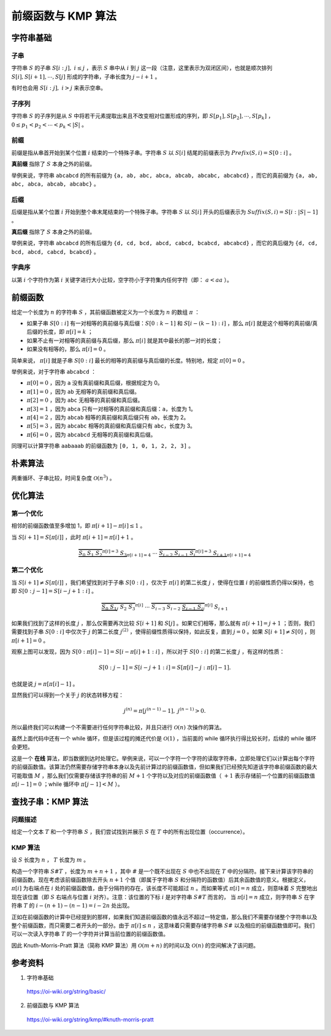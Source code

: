 前缀函数与 KMP 算法
=====================

字符串基础
--------------

子串
^^^^^^^^^^

字符串 :math:`S` 的子串 :math:`S[i:j],\ i \leq j` ，表示 :math:`S` 串中从 :math:`i` 到 :math:`j` 这一段（注意，这里表示为双闭区间），也就是顺次排列 :math:`S[i],S[i+1],\cdots,S[j]` 形成的字符串，子串长度为 :math:`j-i+1` 。

有时也会用 :math:`S[i:j],\ i > j` 来表示空串。


子序列
^^^^^^^^^^

字符串 :math:`S` 的子序列是从 :math:`S` 中将若干元素提取出来且不改变相对位置形成的序列，即 :math:`S[p_1],S[p_2],\cdots,S[p_k]` ， :math:`0\le p_1 < p_2 < \cdots < p_k < |S|` 。


前缀
^^^^^^^^^^

前缀是指从串首开始到某个位置 :math:`i` 结束的一个特殊子串。字符串 :math:`S` 以 :math:`S[i]` 结尾的前缀表示为 :math:`Prefix(S,i) = S[0:i]` 。

**真前缀** 指除了 :math:`S` 本身之外的前缀。

举例来说，字符串 ``abcabcd`` 的所有前缀为 ``{a, ab, abc, abca, abcab, abcabc, abcabcd}`` ，而它的真前缀为 ``{a, ab, abc, abca, abcab, abcabc}`` 。


后缀
^^^^^^^^^^

后缀是指从某个位置 :math:`i` 开始到整个串末尾结束的一个特殊子串。字符串 :math:`S` 以 :math:`S[i]` 开头的后缀表示为 :math:`Suffix(S,i) = S[i:|S|-1]` 。

**真后缀** 指除了 :math:`S` 本身之外的前缀。

举例来说，字符串 ``abcabcd`` 的所有后缀为 ``{d, cd, bcd, abcd, cabcd, bcabcd, abcabcd}`` ，而它的真后缀为 ``{d, cd, bcd, abcd, cabcd, bcabcd}`` 。


字典序
^^^^^^^^^^

以第 :math:`i` 个字符作为第 :math:`i` 关键字进行大小比较，空字符小于字符集内任何字符（即： :math:`a < aa` ）。


前缀函数
-------------

给定一个长度为 :math:`n` 的字符串 :math:`S` ，其前缀函数被定义为一个长度为 :math:`n` 的数组 :math:`\pi` ：

- 如果子串 :math:`S[0:i]` 有一对相等的真前缀与真后缀：:math:`S[0:k-1]` 和 :math:`S[i-(k-1):i]` ，那么 :math:`\pi[i]` 就是这个相等的真前缀/真后缀的长度，即 :math:`\pi[i] = k` ；

- 如果不止有一对相等的真前缀与真后缀，那么 :math:`\pi[i]` 就是其中最长的那一对的长度；

- 如果没有相等的，那么 :math:`\pi[i] = 0` 。

简单来说， :math:`\pi[i]` 就是子串 :math:`S[0:i]` 最长的相等的真前缀与真后缀的长度。特别地，规定  :math:`\pi[0] = 0` 。

举例来说，对于字符串 ``abcabcd`` ：

- :math:`\pi[0]=0` ，因为 ``a`` 没有真前缀和真后缀，根据规定为 0。

- :math:`\pi[1]=0` ，因为 ``ab`` 无相等的真前缀和真后缀。

- :math:`\pi[2]=0` ，因为 ``abc`` 无相等的真前缀和真后缀。

- :math:`\pi[3]=1` ，因为 ``abca`` 只有一对相等的真前缀和真后缀：``a``，长度为 1。

- :math:`\pi[4]=2` ，因为 ``abcab`` 相等的真前缀和真后缀只有 ``ab``，长度为 2。

- :math:`\pi[5]=3` ，因为 ``abcabc`` 相等的真前缀和真后缀只有 ``abc``，长度为 3。

- :math:`\pi[6]=0` ，因为 ``abcabcd`` 无相等的真前缀和真后缀。

同理可以计算字符串 ``aabaaab`` 的前缀函数为 ``[0, 1, 0, 1, 2, 2, 3]`` 。


朴素算法
-------------

两重循环、子串比较，时间复杂度 :math:`\mathcal{O}(n^3)` 。

.. code-block:: cpp
  :linenos:

  vector<int> prefixFunction(const string& s)
  {
    int n = (int)s.length();
    vector<int> pi(n); // pi[0] = 0
    for (int i = 1; i < n; i++)
      for (int j = i; j >= 0; j--)
        if (s.substr(0, j) == s.substr(i - j + 1, j))
        {
          pi[i] = j;
          break;
        }
    return pi;
  } 


优化算法
----------

第一个优化
^^^^^^^^^^

相邻的前缀函数值至多增加 1，即 :math:`\pi[i+1] - \pi[i] \leq 1` 。

当 :math:`S[i+1] = S[\pi[i]]` ，此时 :math:`\pi[i+1] = \pi[i] + 1` 。

.. math:: 

    \underbrace{\overbrace{S_0 ~ S_1 ~ S_2}^{\pi[i] = 3} ~ S_3}_{\pi[i+1] = 4} ~ \cdots ~ \underbrace{\overbrace{S_{i-2} ~ S_{i-1} ~ S_{i}}^{\pi[i] = 3} ~ S_{i+1}}_{\pi[i+1] = 4}


第二个优化
^^^^^^^^^^

当 :math:`S[i+1] \neq S[\pi[i]]` ，我们希望找到对于子串 :math:`S[0:i]` ，仅次于 :math:`\pi[i]` 的第二长度 :math:`j` ，使得在位置 :math:`i` 的前缀性质仍得以保持，也即 :math:`S[0:j - 1] = S[i - j + 1: i]` 。

.. math:: 

    \overbrace{\underbrace{S_0 ~ S_1}_j ~ S_2 ~ S_3}^{\pi[i]} ~ \cdots ~ \overbrace{S_{i-3} ~ S_{i-2} ~ \underbrace{S_{i-1} ~ S_{i}}_j}^{\pi[i]} ~ S_{i+1}

如果我们找到了这样的长度 :math:`j` ，那么仅需要再次比较 :math:`S[i+1]` 和 :math:`S[j]` 。如果它们相等，那么就有 :math:`\pi[i + 1] = j + 1` ；否则，我们需要找到子串 :math:`S[0:i]` 中仅次于 :math:`j` 的第二长度 :math:`j^{(2)}` ，使得前缀性质得以保持，如此反复，直到 :math:`j=0` 。如果 :math:`S[i+1] \neq S[0]` ，则 :math:`\pi[i + 1] = 0` 。

观察上图可以发现，因为 :math:`S[0:\pi[i] - 1] = S[i- \pi[i] + 1: i]` ，所以对于 :math:`S[0:i]` 的第二长度 :math:`j` ，有这样的性质：

.. math::

    S[0:j - 1] = S[i - j + 1: i]= S[\pi[i] - j : \pi[i] - 1].

也就是说 :math:`j=\pi[\pi[i] - 1]` 。

显然我们可以得到一个关于 :math:`j` 的状态转移方程：

.. math::

    j^{(n)}=\pi[j^{(n-1)} - 1], \ j^{(n-1)} > 0.


所以最终我们可以构建一个不需要进行任何字符串比较，并且只进行 :math:`\mathcal{O}(n)` 次操作的算法。

.. code-block:: cpp
  :linenos:

  vector<int> prefixFunction(const string& s) 
  {
    int n = (int)s.length();
    vector<int> pi(n);
    for (int i = 1; i < n; i++)
    {
      int j = pi[i - 1];
      while (j > 0 && s[i] != s[j]) j = pi[j - 1];
      if (s[i] == s[j]) j++;
      pi[i] = j;
    }
    return pi;
  }

虽然上面代码中还有一个 while 循环，但是该过程的摊还代价是 :math:`\mathcal{O}(1)` ，当前面的 while 循环执行得比较长时，后续的 while 循环会更短。

这是一个 **在线** 算法，即当数据到达时处理它。举例来说，可以一个字符一个字符的读取字符串，立即处理它们以计算出每个字符的前缀函数值。该算法仍然需要存储字符串本身以及先前计算过的前缀函数值，但如果我们已经预先知道该字符串前缀函数的最大可能取值 :math:`M` ，那么我们仅需要存储该字符串的前 :math:`M+1` 个字符以及对应的前缀函数值（ :math:`+1` 表示存储前一个位置的前缀函数值 :math:`\pi[i - 1] = 0` ；while 循环中 :math:`\pi[j - 1] < M` ）。


查找子串：KMP 算法
----------------------

问题描述
^^^^^^^^^^^^^

给定一个文本 :math:`T` 和一个字符串 :math:`S` ，我们尝试找到并展示 :math:`S` 在 :math:`T` 中的所有出现位置（occurrence）。


KMP 算法
^^^^^^^^^^^^^^

设 :math:`S` 长度为 :math:`n` ， :math:`T` 长度为 :math:`m` 。

构造一个字符串 :math:`S\#T` ，长度为 :math:`m+n+1` ，其中 :math:`\#` 是一个既不出现在 :math:`S` 中也不出现在 :math:`T` 中的分隔符。接下来计算该字符串的前缀函数。现在考虑该前缀函数除去开头 :math:`n+1` 个值（即属于字符串 :math:`S` 和分隔符的函数值）后其余函数值的意义。根据定义，:math:`\pi[i]` 为右端点在 :math:`i` 处的前缀函数值，由于分隔符的存在，该长度不可能超过 :math:`n` 。而如果等式 :math:`\pi[i] = n` 成立，则意味着 :math:`S` 完整地出现在该位置（即 :math:`S` 右端点与位置 :math:`i` 对齐）。注意：该位置的下标 :math:`i` 是对字符串 :math:`S\#T` 而言的，
当 :math:`\pi[i] = n` 成立，则字符串 :math:`S` 在字符串 :math:`T` 的 :math:`i - (n + 1) - (n - 1) = i - 2n` 处出现。

正如在前缀函数的计算中已经提到的那样，如果我们知道前缀函数的值永远不超过一特定值，那么我们不需要存储整个字符串以及整个前缀函数，而只需要二者开头的一部分。由于 :math:`\pi[i] \leq n` ，这意味着只需要存储字符串 :math:`S\#` 以及相应的前缀函数值即可。我们可以一次读入字符串 :math:`T` 的一个字符并计算当前位置的前缀函数值。

因此 Knuth-Morris-Pratt 算法（简称 KMP 算法）用 :math:`\mathcal{O}(m+n)` 的时间以及 :math:`\mathcal{O}(n)` 的空间解决了该问题。

参考资料
-------------

1. 字符串基础

  https://oi-wiki.org/string/basic/

2. 前缀函数与 KMP 算法

  https://oi-wiki.org/string/kmp/#knuth-morris-pratt
